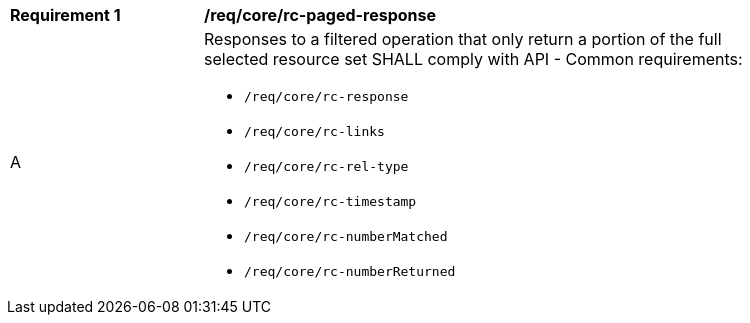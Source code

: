 [[req_core_rc-paged-response]]
[width="90%",cols="2,6a"]
|===
^|*Requirement {counter:req-id}* |*/req/core/rc-paged-response*
^|A |Responses to a filtered operation that only return a portion of the full selected resource set SHALL comply with API - Common requirements:

* `/req/core/rc-response`
* `/req/core/rc-links`
* `/req/core/rc-rel-type`
* `/req/core/rc-timestamp`
* `/req/core/rc-numberMatched`
* `/req/core/rc-numberReturned`
|===
